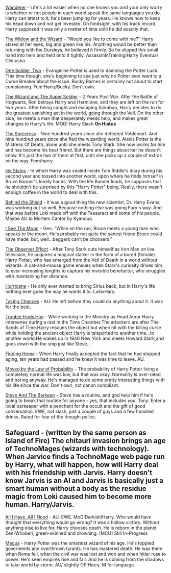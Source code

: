 :PROPERTIES:
:Author: -The-Invisable-One-
:Score: 3
:DateUnix: 1617973350.0
:DateShort: 2021-Apr-09
:END:

[[https://www.fanfiction.net/s/8208936/1/Wanderer][Wanderer]] - Life's a lot easier when no one knows you and your only worry is whether or not people in each world speak the same languages you do. Harry can attest to it; he's been jumping for years. He knows how to keep his head down and not get invested. On hindsight, with his track record, Harry supposed it was only a matter of time until he did exactly that.

[[https://www.fanfiction.net/s/10997165/1/The-Widow-and-the-Wizard][The Widow and the Wizard]] - "Would you like to come with me?" Harry stared at her eyes, big and green like his. Anything would be better than returning with the Dursleys, he believed it firmly. So he slipped this small hand into hers and held onto it tightly. AssassinInTraining!Harry Eventual Clintasha

[[https://www.fanfiction.net/s/11537017/1/One-Soldier-Two][One Soldier, Two]] - Evangeline Potter is used to damning the Potter Luck. This time though, she's beginning to see just why no Potter ever went to a Curse Breaker about the issue. Bucky Barnes is certainly not about to start complaining. Fem!Harry/Bucky. Don't own.

[[https://www.fanfiction.net/s/11627720/1/The-Wizard-and-The-Super-Soldier][The Wizard and The Super Soldier]] - 2 Years Post War. After the Battle of Hogwarts, Ron betrays Harry and Hermione, and they are left on the run for two years. After being caught and escaping Azkaban, Harry decides to do the greatest vanishing act in the world, going through the Veil. On the other side, he meets a man that desperately needs help, and makes great changes to Harry's life. MOD! Harry Slash *On Hiatus*

[[https://www.fanfiction.net/s/11426820/1/The-Sorceress][The Sorceress]] - Nine hundred years since she defeated Voldemort. And nine hundred years since she fled the wizarding world. Alexis Potter is the Mistress Of Death, alone until she meets Tony Stark. She now works for him and has become his best friend. But there are things about her he doesn't know. It's just the two of them at first, until she picks up a couple of extras on the way. Fem/harry.

[[https://www.fanfiction.net/s/9348546/1/Ink-Stains][Ink Stains]] - In which Harry was sealed inside Tom Riddle's diary during his second year and tossed into another world, upon where he finds himself in Bruce Banner's lonely hands. With the life Banner leads, he supposes that he shouldn't be surprised by this "Harry Potter" being. Really, there wasn't enough coffee in the world to deal with this.

[[https://www.fanfiction.net/s/10835321/1/Behind-the-Shield][Behind the Shield]] - It was a good thing the new scientist, Dr. Harry Evans, was working out so well. Because nothing else was going Fury's way. And that was before Loki made off with the Tesseract and some of his people. Maybe AU to Mortem Cantor by Kyandua.

[[https://www.fanfiction.net/s/8212843/1/I-See-The-Moon][I See The Moon]] - Gen. "While on the run, Bruce meets a young man who speaks to the moon. He's probably not quite the sanest friend Bruce could have made, but, well...beggers can't be choosers."

[[https://www.fanfiction.net/s/10524028/1/The-Observer-Effect][The Observer Effect]] - After Tony Stark outs himself as Iron Man on live television, he acquires a magical stalker in the form of a bored (female) Harry Potter, who has emerged from the Veil of Death in a world without wizards. A cat-and-mouse game ensues when Stark's curiosity drives him to ever-increasing lengths to capture his invisible benefactor, who struggles with maintaining her distance.

[[https://www.fanfiction.net/s/8105139/1/Hurricane][Hurricane]] - He only ever wanted to bring Sirius back, but in Harry's life nothing ever goes the way he wants it to. LokixHary.

[[https://www.fanfiction.net/s/8105674/1/Taking-Chances][Taking Chances]] - AU. He left before they could do anything about it. It was for the best.

[[https://www.fanfiction.net/s/8282559/1/Trouble-Finds-Him][Trouble Finds Him]] - While working in the Ministry as Head Auror Harry intervenes during a raid in the Time Chamber.The attackers are after The Sands of Time.Harry rescues the object but when hit with the killing curse while holding the ancient object Harry is teleported to another time...to another world.He wakes up in 1940 New York and meets Howard Stark,and goes down with the ship just like Steve...

[[https://www.fanfiction.net/s/8148717/1/Finding-Home][Finding Home]] - When Harry finally accepted the fact that he had stopped aging, ten years had passed and he knew it was time to leave. AU.

[[https://www.fanfiction.net/s/8750290/1/Moved-by-the-Law-of-Probability][Moved by the Law of Probability]] - The probability of Harry Potter living a completely normal life was low, but that was okay. Normality is over-rated and boring anyway. He's managed to do some pretty interesting things with his life since the war. Don't own, not canon compliant.

[[https://www.fanfiction.net/s/8410168/1/Steve-And-The-Barkeep][Steve And The Barkeep]] - Steve has a routine, and god help him if he's going to break that routine for anyone - yes, that includes you, Tony. Enter a local barkeeper with a penchant for the occult and the gift of good conversation. EWE, not slash, just a couple of guys and a few hundred drinks. Rated for fear of the thought police.

** Safeguard - (written by the same person as Island of Fire) The chitauri invasion brings an age of TechnoMages (wizards with technology). When Jarvice finds a TechnoMage web page run by Harry, what will happen, how will Harry deal with his friendship with Jarvis. Harry doesn't know Jarvis is an AI and Jarvis is basically just a smart human without a body as the residue magic from Loki caused him to become more human. Harry/Jarvis.
   :PROPERTIES:
   :CUSTOM_ID: safeguard---written-by-the-same-person-as-island-of-fire-the-chitauri-invasion-brings-an-age-of-technomages-wizards-with-technology.-when-jarvice-finds-a-technomage-web-page-run-by-harry-what-will-happen-how-will-harry-deal-with-his-friendship-with-jarvis.-harry-doesnt-know-jarvis-is-an-ai-and-jarvis-is-basically-just-a-smart-human-without-a-body-as-the-residue-magic-from-loki-caused-him-to-become-more-human.-harryjarvis.
   :END:
[[https://www.fanfiction.net/s/13336843/1/All-I-Have-All-I-Need][All I Have, All I Need]] - AU. EWE. MoD!Darkish!Harry. Who would have thought that everything would go wrong? It was a hollow victory. Without anything else to live for, Harry chooses death. He is reborn in the planet Zen-Whoberi, green-skinned and drowning. [MCU] Still In-Progress

[[https://www.fanfiction.net/s/13413668/1/Magus][Magus]] - Harry Potter was the smartest wizard of his age. He's toppled goverments and overthrown tyrants. He has mastered death. He was there when Rome fell, when the civil war was lost and won and when hitler rose to power. He's seen empires rise and fall. And he is coming from the shadows to take world by storm. AU/ slightly OP!Harry. M for language.